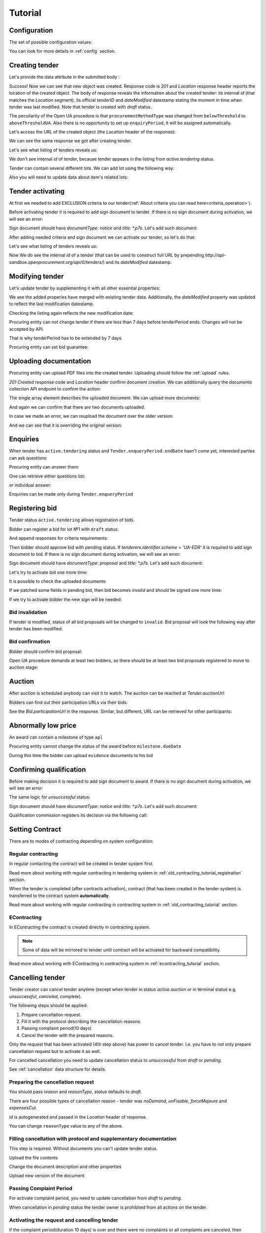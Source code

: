.. _openua_tutorial:

Tutorial
========

.. index:: Tender

Configuration
-------------

The set of possible configuration values:

.. csv-table::
   :file: csv/config.csv
   :header-rows: 1

You can look for more details in :ref:`config` section.

Creating tender
---------------

Let's provide the data attribute in the submitted body :

.. http:example:: http/tender-post-attempt-json-data.http
   :code:

Success! Now we can see that new object was created. Response code is `201`
and `Location` response header reports the location of the created object.  The
body of response reveals the information about the created tender: its internal
`id` (that matches the `Location` segment), its official `tenderID` and
`dateModified` datestamp stating the moment in time when tender was last
modified.  Note that tender is created with `draft` status.

The peculiarity of the Open UA procedure is that ``procurementMethodType`` was changed from ``belowThreshold`` to ``aboveThresholdUA``.
Also there is no opportunity to set up ``enquiryPeriod``, it will be assigned automatically.

Let's access the URL of the created object (the `Location` header of the response):

.. http:example:: http/blank-tender-view.http
   :code:

.. XXX body is empty for some reason (printf fails)

We can see the same response we got after creating tender.

Let's see what listing of tenders reveals us:

.. http:example:: http/tender-listing-no-auth.http
   :code:

We don't see internal `id` of tender, because tender appears in the listing from `active.tendering` status.

Tender can contain several different lots. We can add lot using the following way:

.. http:example:: http/tender-add-lot.http
   :code:

Also you will need to update data about item's related lots:

.. http:example:: http/tender-add-relatedLot-to-item.http
   :code:

Tender activating
-----------------

At first we needed to add EXCLUSION criteria to our tender(:ref:`About criteria you can read here<criteria_operation>`).

.. http:example:: http/add-exclusion-criteria.http
   :code:

Before activating tender it is required to add sign document to tender.
If there is no sign document during activation, we will see an error:

.. http:example:: http/notice-document-required.http
   :code:

Sign document should have `documentType: notice` and `title: *.p7s`. Let's add such document:

.. http:example:: http/add-notice-document.http
   :code:

After adding needed criteria and sign document we can activate our tender, so let's do that:

.. http:example:: http/tender-activating.http
   :code:

Let's see what listing of tenders reveals us:

.. http:example:: http/active-tender-listing-no-auth.http
   :code:

Now We do see the internal `id` of a tender (that can be used to construct full URL by prepending `http://api-sandbox.openprocurement.org/api/0/tenders/`) and its `dateModified` datestamp.

Modifying tender
----------------

Let's update tender by supplementing it with all other essential properties:

.. http:example:: http/patch-items-value-periods.http
   :code:

.. XXX body is empty for some reason (printf fails)

We see the added properies have merged with existing tender data. Additionally, the `dateModified` property was updated to reflect the last modification datestamp.

Checking the listing again reflects the new modification date:

.. http:example:: http/tender-listing-after-patch.http
   :code:


Procuring entity can not change tender if there are less than 7 days before tenderPeriod ends. Changes will not be accepted by API.

.. http:example:: http/update-tender-after-enqiery.http
   :code:

That is why tenderPeriod has to be extended by 7 days.

.. http:example:: http/update-tender-after-enqiery-with-update-periods.http
   :code:

Procuring entity can set bid guarantee:

.. http:example:: http/set-bid-guarantee.http
   :code:


.. index:: Document

Uploading documentation
-----------------------

Procuring entity can upload PDF files into the created tender. Uploading should
follow the :ref:`upload` rules.

.. http:example:: http/upload-tender-notice.http
   :code:

`201 Created` response code and `Location` header confirm document creation.
We can additionally query the `documents` collection API endpoint to confirm the
action:

.. http:example:: http/tender-documents.http
   :code:

The single array element describes the uploaded document. We can upload more documents:

.. http:example:: http/upload-award-criteria.http
   :code:

And again we can confirm that there are two documents uploaded.

.. http:example:: http/tender-documents-2.http
   :code:

In case we made an error, we can reupload the document over the older version:

.. http:example:: http/update-award-criteria.http
   :code:

And we can see that it is overriding the original version:

.. http:example:: http/tender-documents-3.http
   :code:


.. index:: Enquiries, Question, Answer

Enquiries
---------

When tender has ``active.tendering`` status and ``Tender.enqueryPeriod.endDate``  hasn't come yet, interested parties can ask questions:

.. http:example:: http/ask-question.http
   :code:

Procuring entity can answer them:

.. http:example:: http/answer-question.http
   :code:

One can retrieve either questions list:

.. http:example:: http/list-question.http
   :code:

or individual answer:

.. http:example:: http/get-answer.http
   :code:


Enquiries can be made only during ``Tender.enqueryPeriod``

.. http:example:: http/ask-question-after-enquiry-period.http
   :code:


.. index:: Bidding

Registering bid
---------------

Tender status ``active.tendering`` allows registration of bids.

Bidder can register a bid for lot №1 with ``draft`` status:

.. http:example:: http/register-bidder.http
   :code:

And append responses for criteria requirements:

.. http:example:: http/add-requirement-responses-to-bidder.http
   :code:

Then bidder should approve bid with pending status. If `tenderers.identifier.scheme = 'UA-EDR'` it is required to add sign document to bid.
If there is no sign document during activation, we will see an error:

.. http:example:: http/activate-bidder-without-proposal.http
   :code:

Sign document should have `documentType: proposal` and `title: *.p7s`. Let's add such document:

.. http:example:: http/upload-bid-proposal.http
   :code:

Let's try to activate bid one more time:

.. http:example:: http/activate-bidder.http
   :code:

It is possible to check the uploaded documents:

.. http:example:: http/bidder-documents.http
   :code:

If we patched some fields in pending bid, then bid becomes `invalid` and should be signed one more time:

.. http:example:: http/patch-pending-bid.http
   :code:

If we try to activate bidder the new sign will be needed:

.. http:example:: http/activate-bidder-without-sign.http
   :code:

Bid invalidation
~~~~~~~~~~~~~~~~

If tender is modified, status of all bid proposals will be changed to ``invalid``. Bid proposal will look the following way after tender has been modified:

.. http:example:: http/bidder-after-changing-tender.http
   :code:

Bid confirmation
~~~~~~~~~~~~~~~~

Bidder should confirm bid proposal:

.. http:example:: http/bidder-activate-after-changing-tender.http
   :code:

Open UA procedure demands at least two bidders, so there should be at least two bid proposals registered to move to auction stage:

.. http:example:: http/register-2nd-bidder.http
   :code:


.. index:: Awarding, Qualification

Auction
-------

After auction is scheduled anybody can visit it to watch. The auction can be reached at `Tender.auctionUrl`:

.. http:example:: http/auction-url.http
   :code:

Bidders can find out their participation URLs via their bids:

.. http:example:: http/bidder-participation-url.http
   :code:

See the `Bid.participationUrl` in the response. Similar, but different, URL can be retrieved for other participants:

.. http:example:: http/bidder2-participation-url.http
   :code:


Abnormally low price
--------------------

An award can contain a milestone of type ``apl`` 

.. http:example:: http/get-awards-list.http
   :code:


Procuring entity cannot change the status of the award before ``milestone.dueDate``

.. http:example:: http/fail-disqualification.http
   :code:


During this time the bidder can upload ``evidence`` documents to his bid

.. http:example:: http/post-evidence-document.http
   :code:



Confirming qualification
------------------------

Before making decision it is required to add sign document to award.
If there is no sign document during activation, we will see an error:

.. http:example:: http/award-notice-document-required.http
   :code:

The same logic for `unsuccessful` status:

.. http:example:: http/award-unsuccessful-notice-document-required.http
   :code:

Sign document should have `documentType: notice` and `title: *.p7s`. Let's add such document:

.. http:example:: http/award-add-notice-document.http
   :code:

Qualification commission registers its decision via the following call:

.. http:example:: http/confirm-qualification.http
   :code:


.. index:: Setting Contract

Setting Contract
----------------

There are to modes of contracting depending on system configuration:

Regular contracting
~~~~~~~~~~~~~~~~~~~

In regular contacting the contract will be created in tender system first.

Read more about working with regular contracting in tendering system in :ref:`old_contracting_tutorial_registration` section.

When the tender is completed (after contracts activation), contract (that has been created in the tender system) is transferred to the contract system **automatically**.

Read more about working with regular contracting in contracting system in :ref:`old_contracting_tutorial` section.

EContracting
~~~~~~~~~~~~

In EContracting the contract is created directly in contracting system.

.. note::
    Some of data will be mirrored to tender until contract will be activated for backward compatibility.

Read more about working with EContracting in contracting system in :ref:`econtracting_tutorial` section.


Cancelling tender
-----------------

Tender creator can cancel tender anytime (except when tender in status `active.auction` or in terminal status e.g. `unsuccessful`, `canceled`, `complete`).

The following steps should be applied:

1. Prepare cancellation request.
2. Fill it with the protocol describing the cancellation reasons.
3. Passing complaint period(10 days)
4. Cancel the tender with the prepared reasons.

Only the request that has been activated (4th step above) has power to
cancel tender.  I.e.  you have to not only prepare cancellation request but
to activate it as well.

For cancelled cancellation you need to update cancellation status to `unsuccessful`
from `draft` or `pending`.

See :ref:`cancellation` data structure for details.

Preparing the cancellation request
~~~~~~~~~~~~~~~~~~~~~~~~~~~~~~~~~~

You should pass `reason` and `reasonType`, `status` defaults to `draft`.

There are four possible types of cancellation reason - tender was `noDemand`, `unFixable`, `forceMajeure` and `expensesCut`.

`id` is autogenerated and passed in the `Location` header of response.

.. http:example:: http/prepare-cancellation.http
   :code:

You can change ``reasonType`` value to any of the above.

.. http:example:: http/update-cancellation-reasonType.http
     :code:

Filling cancellation with protocol and supplementary documentation
~~~~~~~~~~~~~~~~~~~~~~~~~~~~~~~~~~~~~~~~~~~~~~~~~~~~~~~~~~~~~~~~~~

This step is required. Without documents you can't update tender status.

Upload the file contents

.. http:example:: http/upload-cancellation-doc.http
   :code:

Change the document description and other properties


.. http:example:: http/patch-cancellation.http
   :code:

Upload new version of the document


.. http:example:: http/update-cancellation-doc.http
   :code:

Passing Complaint Period
~~~~~~~~~~~~~~~~~~~~~~~~

For activate complaint period, you need to update cancellation from `draft` to `pending`.

.. http:example:: http/pending-cancellation.http
   :code:

When cancellation in `pending` status the tender owner is prohibited from all actions on the tender.

Activating the request and cancelling tender
~~~~~~~~~~~~~~~~~~~~~~~~~~~~~~~~~~~~~~~~~~~~

if the complaint period(duration 10 days) is over and there were no complaints or
all complaints are canceled, then cancellation will automatically update status to `active`.
